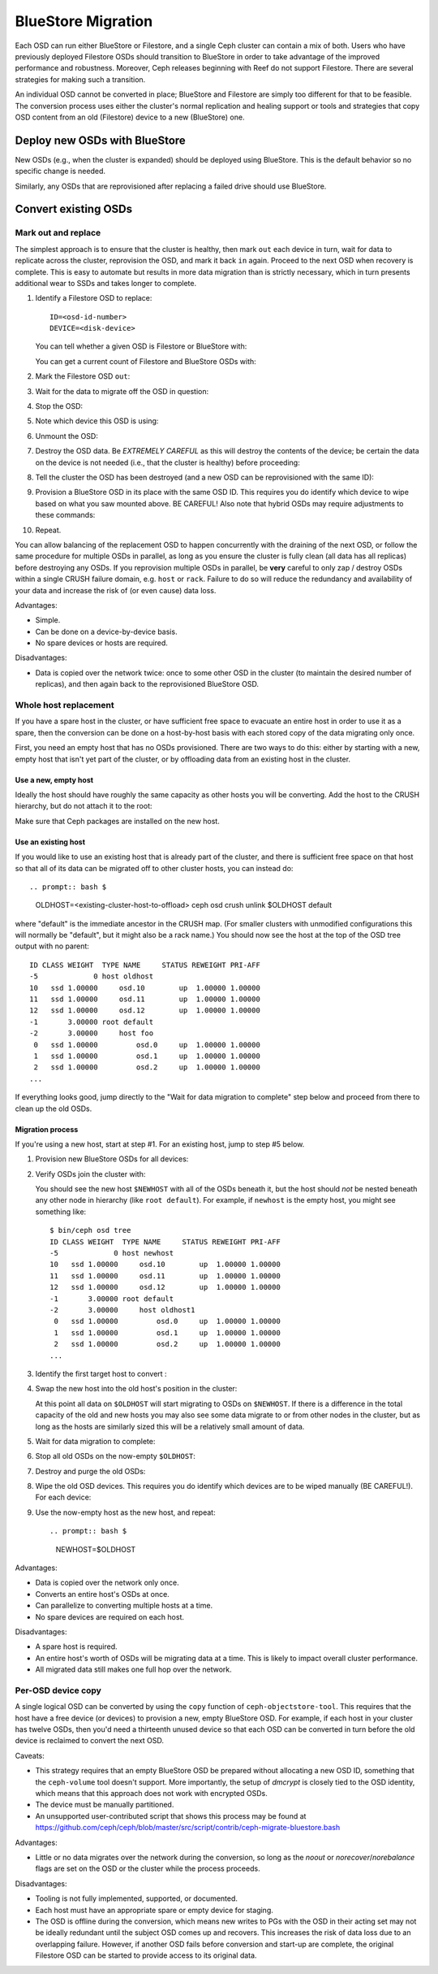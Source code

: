 =====================
 BlueStore Migration
=====================

Each OSD can run either BlueStore or Filestore, and a single Ceph
cluster can contain a mix of both.  Users who have previously deployed
Filestore OSDs should transition to BlueStore in order to
take advantage of the improved performance and robustness.  Moreover,
Ceph releases beginning with Reef do not support Filestore. There are
several strategies for making such a transition.

An individual OSD cannot be converted in place;
BlueStore and Filestore are simply too different for that to be
feasible.  The conversion process uses either the cluster's normal
replication and healing support or tools and strategies that copy OSD
content from an old (Filestore) device to a new (BlueStore) one.


Deploy new OSDs with BlueStore
==============================

New OSDs (e.g., when the cluster is expanded) should be deployed
using BlueStore.  This is the default behavior so no specific change
is needed.

Similarly, any OSDs that are reprovisioned after replacing a failed drive
should use BlueStore.

Convert existing OSDs
=====================

Mark out and replace
--------------------

The simplest approach is to ensure that the cluster is healthy,
then mark ``out`` each device in turn, wait for
data to replicate across the cluster, reprovision the OSD, and mark
it back ``in`` again.  Proceed to the next OSD when recovery is complete.
This is easy to automate but results in more data migration than
is strictly necessary, which in turn presents additional wear to SSDs and takes
longer to complete.

#. Identify a Filestore OSD to replace::

     ID=<osd-id-number>
     DEVICE=<disk-device>

   You can tell whether a given OSD is Filestore or BlueStore with:

   .. prompt:: bash $

      ceph osd metadata $ID | grep osd_objectstore

   You can get a current count of Filestore and BlueStore OSDs with:

   .. prompt:: bash $

      ceph osd count-metadata osd_objectstore

#. Mark the Filestore OSD ``out``:

   .. prompt:: bash $

      ceph osd out $ID

#. Wait for the data to migrate off the OSD in question:

   .. prompt:: bash $

      while ! ceph osd safe-to-destroy $ID ; do sleep 60 ; done

#. Stop the OSD:

   .. prompt:: bash $

      systemctl kill ceph-osd@$ID

#. Note which device this OSD is using:

   .. prompt:: bash $

      mount | grep /var/lib/ceph/osd/ceph-$ID

#. Unmount the OSD:

   .. prompt:: bash $

      umount /var/lib/ceph/osd/ceph-$ID

#. Destroy the OSD data. Be *EXTREMELY CAREFUL* as this will destroy
   the contents of the device; be certain the data on the device is
   not needed (i.e., that the cluster is healthy) before proceeding:

   .. prompt:: bash $

      ceph-volume lvm zap $DEVICE

#. Tell the cluster the OSD has been destroyed (and a new OSD can be
   reprovisioned with the same ID):

   .. prompt:: bash $

      ceph osd destroy $ID --yes-i-really-mean-it

#. Provision a BlueStore OSD in its place with the same OSD ID.
   This requires you do identify which device to wipe based on what you saw
   mounted above. BE CAREFUL! Also note that hybrid OSDs may require
   adjustments to these commands:

   .. prompt:: bash $

      ceph-volume lvm create --bluestore --data $DEVICE --osd-id $ID

#. Repeat.

You can allow balancing of the replacement OSD to happen
concurrently with the draining of the next OSD, or follow the same
procedure for multiple OSDs in parallel, as long as you ensure the
cluster is fully clean (all data has all replicas) before destroying
any OSDs.  If you reprovision multiple OSDs in parallel, be **very** careful to
only zap / destroy OSDs within a single CRUSH failure domain, e.g. ``host`` or
``rack``.  Failure to do so will reduce the redundancy and availability of
your data and increase the risk of (or even cause) data loss.


Advantages:

* Simple.
* Can be done on a device-by-device basis.
* No spare devices or hosts are required.

Disadvantages:

* Data is copied over the network twice: once to some other OSD in the
  cluster (to maintain the desired number of replicas), and then again
  back to the reprovisioned BlueStore OSD.


Whole host replacement
----------------------

If you have a spare host in the cluster, or have sufficient free space
to evacuate an entire host in order to use it as a spare, then the
conversion can be done on a host-by-host basis with each stored copy of
the data migrating only once.

First, you need an empty host that has no OSDs provisioned.  There are two
ways to do this: either by starting with a new, empty host that isn't yet
part of the cluster, or by offloading data from an existing host in the cluster.

Use a new, empty host
^^^^^^^^^^^^^^^^^^^^^

Ideally the host should have roughly the
same capacity as other hosts you will be converting.
Add the host to the CRUSH hierarchy, but do not attach it to the root:

.. prompt:: bash $

   NEWHOST=<empty-host-name>
   ceph osd crush add-bucket $NEWHOST host

Make sure that Ceph packages are installed on the new host.

Use an existing host
^^^^^^^^^^^^^^^^^^^^

If you would like to use an existing host
that is already part of the cluster, and there is sufficient free
space on that host so that all of its data can be migrated off to
other cluster hosts, you can instead do::


.. prompt:: bash $ 
   
   OLDHOST=<existing-cluster-host-to-offload>
   ceph osd crush unlink $OLDHOST default

where "default" is the immediate ancestor in the CRUSH map. (For
smaller clusters with unmodified configurations this will normally
be "default", but it might also be a rack name.)  You should now
see the host at the top of the OSD tree output with no parent:

.. prompt:: bash $

   bin/ceph osd tree

::

  ID CLASS WEIGHT  TYPE NAME     STATUS REWEIGHT PRI-AFF
  -5             0 host oldhost
  10   ssd 1.00000     osd.10        up  1.00000 1.00000
  11   ssd 1.00000     osd.11        up  1.00000 1.00000
  12   ssd 1.00000     osd.12        up  1.00000 1.00000
  -1       3.00000 root default
  -2       3.00000     host foo
   0   ssd 1.00000         osd.0     up  1.00000 1.00000
   1   ssd 1.00000         osd.1     up  1.00000 1.00000
   2   ssd 1.00000         osd.2     up  1.00000 1.00000
  ...

If everything looks good, jump directly to the "Wait for data
migration to complete" step below and proceed from there to clean up
the old OSDs.

Migration process
^^^^^^^^^^^^^^^^^

If you're using a new host, start at step #1.  For an existing host,
jump to step #5 below.

#. Provision new BlueStore OSDs for all devices:

   .. prompt:: bash $

      ceph-volume lvm create --bluestore --data /dev/$DEVICE

#. Verify OSDs join the cluster with:

   .. prompt:: bash $

      ceph osd tree

   You should see the new host ``$NEWHOST`` with all of the OSDs beneath
   it, but the host should *not* be nested beneath any other node in
   hierarchy (like ``root default``).  For example, if ``newhost`` is
   the empty host, you might see something like::

     $ bin/ceph osd tree
     ID CLASS WEIGHT  TYPE NAME     STATUS REWEIGHT PRI-AFF
     -5             0 host newhost
     10   ssd 1.00000     osd.10        up  1.00000 1.00000
     11   ssd 1.00000     osd.11        up  1.00000 1.00000
     12   ssd 1.00000     osd.12        up  1.00000 1.00000
     -1       3.00000 root default
     -2       3.00000     host oldhost1
      0   ssd 1.00000         osd.0     up  1.00000 1.00000
      1   ssd 1.00000         osd.1     up  1.00000 1.00000
      2   ssd 1.00000         osd.2     up  1.00000 1.00000
     ...

#. Identify the first target host to convert :

   .. prompt:: bash $

      OLDHOST=<existing-cluster-host-to-convert>

#. Swap the new host into the old host's position in the cluster:

   .. prompt:: bash $

      ceph osd crush swap-bucket $NEWHOST $OLDHOST

   At this point all data on ``$OLDHOST`` will start migrating to OSDs
   on ``$NEWHOST``.  If there is a difference in the total capacity of
   the old and new hosts you may also see some data migrate to or from
   other nodes in the cluster, but as long as the hosts are similarly
   sized this will be a relatively small amount of data.

#. Wait for data migration to complete:

   .. prompt:: bash $

      while ! ceph osd safe-to-destroy $(ceph osd ls-tree $OLDHOST); do sleep 60 ; done

#. Stop all old OSDs on the now-empty ``$OLDHOST``:

   .. prompt:: bash $

      ssh $OLDHOST
      systemctl kill ceph-osd.target
      umount /var/lib/ceph/osd/ceph-*

#. Destroy and purge the old OSDs:

   .. prompt:: bash $

      for osd in `ceph osd ls-tree $OLDHOST`; do
         ceph osd purge $osd --yes-i-really-mean-it
      done

#. Wipe the old OSD devices. This requires you do identify which
   devices are to be wiped manually (BE CAREFUL!). For each device:

   .. prompt:: bash $

      ceph-volume lvm zap $DEVICE

#. Use the now-empty host as the new host, and repeat::

   .. prompt:: bash $

      NEWHOST=$OLDHOST

Advantages:

* Data is copied over the network only once.
* Converts an entire host's OSDs at once.
* Can parallelize to converting multiple hosts at a time.
* No spare devices are required on each host.

Disadvantages:

* A spare host is required.
* An entire host's worth of OSDs will be migrating data at a time.  This
  is likely to impact overall cluster performance.
* All migrated data still makes one full hop over the network.


Per-OSD device copy
-------------------

A single logical OSD can be converted by using the ``copy`` function
of ``ceph-objectstore-tool``.  This requires that the host have a free
device (or devices) to provision a new, empty BlueStore OSD.  For
example, if each host in your cluster has twelve OSDs, then you'd need a
thirteenth unused device so that each OSD can be converted in turn before the
old device is reclaimed to convert the next OSD.

Caveats:

* This strategy requires that an empty BlueStore OSD be prepared
  without allocating a new OSD ID, something that the ``ceph-volume``
  tool doesn't support.  More importantly, the setup of *dmcrypt* is
  closely tied to the OSD identity, which means that this approach
  does not work with encrypted OSDs.

* The device must be manually partitioned.

* An unsupported user-contributed script that shows this process may be found at
  https://github.com/ceph/ceph/blob/master/src/script/contrib/ceph-migrate-bluestore.bash

Advantages:

* Little or no data migrates over the network during the conversion, so long as
  the `noout` or `norecover`/`norebalance` flags are set on the OSD or the cluster
  while the process proceeds.

Disadvantages:

* Tooling is not fully implemented, supported, or documented.
* Each host must have an appropriate spare or empty device for staging.
* The OSD is offline during the conversion, which means new writes to PGs
  with the OSD in their acting set may not be ideally redundant until the
  subject OSD comes up and recovers. This increases the risk of data
  loss due to an overlapping failure.  However, if another OSD fails before
  conversion and start-up are complete, the original Filestore OSD can be
  started to provide access to its original data.

